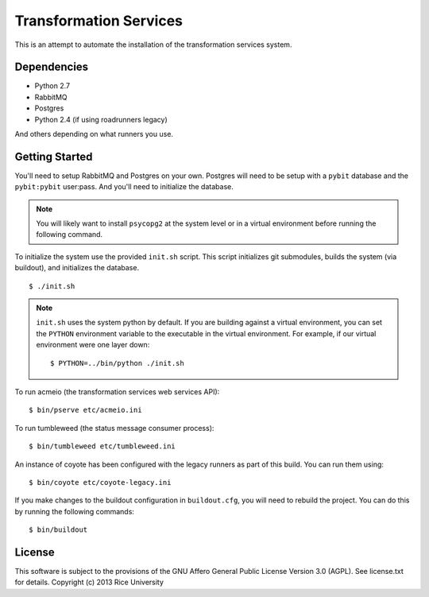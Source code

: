 Transformation Services
=======================

This is an attempt to automate the installation of the
transformation services system.

Dependencies
------------

- Python 2.7
- RabbitMQ
- Postgres
- Python 2.4 (if using roadrunners legacy)

And others depending on what runners you use.

Getting Started
---------------

You'll need to setup RabbitMQ and Postgres on your own. Postgres will
need to be setup with a ``pybit`` database and the ``pybit:pybit``
user:pass. And you'll need to initialize the database.

.. note:: You will likely want to install ``psycopg2`` at the system level
   or in a virtual environment before running the following command.

To initialize the system use the provided ``init.sh`` script. This script
initializes git submodules, builds the system (via buildout), and initializes
the database.

::

    $ ./init.sh

.. note:: ``init.sh`` uses the system python by default. If you are building
   against a virtual environment, you can set the ``PYTHON`` environment
   variable to the executable in the virtual environment. For example, if
   our virtual environment were one layer down::

       $ PYTHON=../bin/python ./init.sh

To run acmeio (the transformation services web services API)::

    $ bin/pserve etc/acmeio.ini

To run tumbleweed (the status message consumer process)::

    $ bin/tumbleweed etc/tumbleweed.ini

An instance of coyote has been configured with the legacy runners as
part of this build. You can run them using::

    $ bin/coyote etc/coyote-legacy.ini

If you make changes to the buildout configuration in ``buildout.cfg``, you
will need to rebuild the project. You can do this by running the
following commands::

    $ bin/buildout

License
-------

This software is subject to the provisions of the GNU Affero General
Public License Version 3.0 (AGPL). See license.txt for details.
Copyright (c) 2013 Rice University
